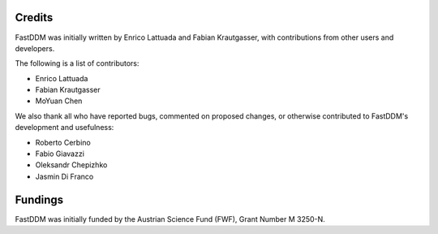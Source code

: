 .. Copyright (c) 2023-2023 University of Vienna, Enrico Lattuada, Fabian Krautgasser, and Roberto Cerbino.
.. Part of FastDDM, released under the GNU GPL-3.0 License.

Credits
=======

FastDDM was initially written by Enrico Lattuada and Fabian Krautgasser, with contributions
from other users and developers.

The following is a list of contributors:

- Enrico Lattuada
- Fabian Krautgasser
- MoYuan Chen

We also thank all who have reported bugs, commented on proposed changes, or otherwise contributed
to FastDDM's development and usefulness:

- Roberto Cerbino
- Fabio Giavazzi
- Oleksandr Chepizhko
- Jasmin Di Franco


Fundings
========
FastDDM was initially funded by the Austrian Science Fund (FWF), Grant Number M 3250-N.
